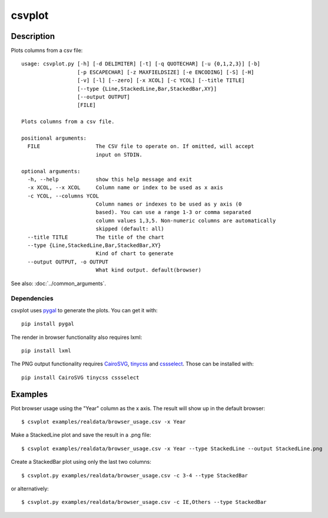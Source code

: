 =======
csvplot
=======

Description
===========

Plots columns from a csv file::

    usage: csvplot.py [-h] [-d DELIMITER] [-t] [-q QUOTECHAR] [-u {0,1,2,3}] [-b]
                      [-p ESCAPECHAR] [-z MAXFIELDSIZE] [-e ENCODING] [-S] [-H]
                      [-v] [-l] [--zero] [-x XCOL] [-c YCOL] [--title TITLE]
                      [--type {Line,StackedLine,Bar,StackedBar,XY}]
                      [--output OUTPUT]
                      [FILE]

    Plots columns from a csv file.

    positional arguments:
      FILE                  The CSV file to operate on. If omitted, will accept
                            input on STDIN.

    optional arguments:
      -h, --help            show this help message and exit
      -x XCOL, --x XCOL     Column name or index to be used as x axis
      -c YCOL, --columns YCOL
                            Column names or indexes to be used as y axis (0
                            based). You can use a range 1-3 or comma separated
                            column values 1,3,5. Non-numeric columns are automatically
                            skipped (default: all)
      --title TITLE         The title of the chart
      --type {Line,StackedLine,Bar,StackedBar,XY}
                            Kind of chart to generate
      --output OUTPUT, -o OUTPUT
                            What kind output. default(browser)


See also: :doc:`../common_arguments`.

Dependencies
------------

csvplot uses `pygal <http://pygal.org/>`_ to generate the plots. You can get it with::

    pip install pygal

The render in browser functionality also requires lxml::

    pip install lxml

The PNG output functionality requires `CairoSVG <http://cairosvg.org/>`_, `tinycss <http://packages.python.org/tinycss/>`_ and `cssselect <http://packages.python.org/cssselect/>`_. Those can be installed with::

    pip install CairoSVG tinycss cssselect

Examples
========

Plot browser usage using the "Year" column as the x axis. The result will show up in the default browser::

    $ csvplot examples/realdata/browser_usage.csv -x Year

.. figure:: ../img/Line.png
   :alt: Line Chart.

Make a StackedLine plot and save the result in a .png file::

    $ csvplot examples/realdata/browser_usage.csv -x Year --type StackedLine --output StackedLine.png

.. figure:: ../img/StackedLine.png
   :alt: StackedLine Chart.

Create a StackedBar plot using only the last two columns::

    $ csvplot.py examples/realdata/browser_usage.csv -c 3-4 --type StackedBar

or alternatively::

    $ csvplot.py examples/realdata/browser_usage.csv -c IE,Others --type StackedBar

.. figure:: ../img/StackedBar.png
   :alt: StackedBar Chart.